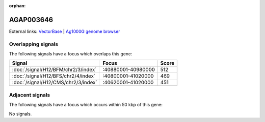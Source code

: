 :orphan:

AGAP003646
=============







External links:
`VectorBase <https://www.vectorbase.org/Anopheles_gambiae/Gene/Summary?g=AGAP003646>`_ |
`Ag1000G genome browser <https://www.malariagen.net/apps/ag1000g/phase1-AR3/index.html?genome_region=2R:40949735-40951358#genomebrowser>`_

Overlapping signals
-------------------

The following signals have a focus which overlaps this gene:



.. cssclass:: table-hover
.. csv-table::
    :widths: auto
    :header: Signal,Focus,Score

    :doc:`/signal/H12/BFM/chr2/3/index`,":40880001-40980000",512
    :doc:`/signal/H12/BFS/chr2/4/index`,":40800001-41020000",469
    :doc:`/signal/H12/CMS/chr2/3/index`,":40620001-41020000",451
    



Adjacent signals
----------------

The following signals have a focus which occurs within 50 kbp of this gene:



No signals.


